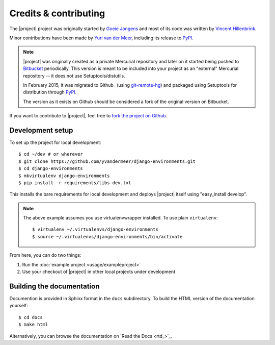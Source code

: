 Credits & contributing
======================

.. highlight:: sh

The |project| project was originally started by `Goeie Jongens <gj_>`_ and most
of its code was written by `Vincent Hillenbrink <vmh_>`_.

Minor contributions have been made by `Yuri van der Meer <yvdm_>`_, including 
its release to PyPI_.

.. note::

    |project| was originally created as a private Mercurial repository and later
    on it started being pushed to Bitbucket_ periodically. This version is meant 
    to be included into your project as an "external" Mercurial repository -- it 
    does not use Setuptools/distutils.

    In February 2015, it was migrated to Github_ (using 
    `git-remote-hg <git_remote_hg_>`_) and packaged using Setuptools for 
    distribution through PyPI_.

    The version as it exists on Github should be considered a fork of the 
    original version on Bitbucket.

If you want to contribute to |project|, feel free to 
`fork the project on Github <github_fork_>`_.

.. _dev-setup:

Development setup
-----------------

To set up the project for local development::

    $ cd ~/dev # or wherever
    $ git clone https://github.com/yvandermeer/django-environments.git
    $ cd django-environments
    $ mkvirtualenv django-environments
    $ pip install -r requirements/libs-dev.txt

This installs the bare requirements for local development and deploys |project| 
itself using "easy_install develop".

.. note::
    
    The above example assumes you use virtualenvwrapper installed. To use plain
    ``virtualenv``::

        $ virtualenv ~/.virtualenvs/django-environments
        $ source ~/.virtualenvs/django-environments/bin/activate

From here, you can do two things:

#. Run the :doc:`example project <usage/exampleproject>`
#. Use your checkout of |project| in other local projects under development


Building the documentation
--------------------------

Documention is provided in Sphinx format in the ``docs`` subdirectory. To
build the HTML version of the documentation yourself::

    $ cd docs
    $ make html

Alternatively, you can browse the documentation on `Read the Docs <rtd_>`_.


.. _bitbucket: http://bitbucket.org/goeiejongens/django-environments
.. _github_fork: https://github.com/yvandermeer/django-environments/fork
.. _git_remote_hg: https://github.com/fingolfin/git-remote-hg/
.. _gj: http://goeiejongens.nl/
.. _pypi: https://pypi.python.org/pypi/django-environments
.. _vmh: http://vincenthillenbrink.nl/
.. _yvdm: http://yvandermeer.net/
